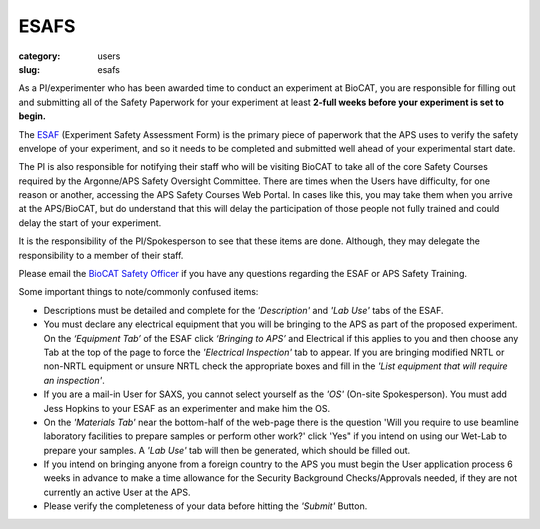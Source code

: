 ESAFS
############################################################

:category: users
:slug: esafs


As a PI/experimenter who has been awarded time to conduct an experiment
at BioCAT, you are responsible for filling out and submitting all of the
Safety Paperwork for your experiment at least **2-full weeks before your
experiment is set to begin.**

The `ESAF <https://beam.aps.anl.gov/pls/apsweb/esaf0001.start_page>`_ (Experiment
Safety Assessment Form) is the primary piece of paperwork that the APS uses to
verify the safety envelope of your experiment, and so it needs to be completed
and submitted well ahead of your experimental start date.

The PI is also responsible for notifying their staff who will be visiting BioCAT
to take all of the core Safety Courses required by the Argonne/APS Safety
Oversight Committee. There are times when the Users have difficulty, for one
reason or another, accessing the APS Safety Courses Web Portal. In cases like
this, you may take them when you arrive at the APS/BioCAT, but do understand
that this will delay the participation of those people not fully trained and
could delay the start of your experiment.

It is the responsibility of the PI/Spokesperson to see that these items are done.
Although, they may delegate the responsibility to a member of their staff.

Please email the `BioCAT Safety Officer <{filename}/pages/contact.rst>`_ if
you have any questions regarding the ESAF or APS Safety Training.

Some important things to note/commonly confused items:

*   Descriptions must be detailed and complete for the *'Description'* and *'Lab Use'*
    tabs of the ESAF.
*   You must declare any electrical equipment that you will be bringing to the
    APS as part of the proposed experiment. On the *‘Equipment Tab’* of the ESAF
    click *‘Bringing to APS’* and Electrical if this applies to you and then
    choose any Tab at the top of the page to force the *'Electrical Inspection'*
    tab to appear. If you are bringing modified NRTL or non-NRTL equipment or
    unsure NRTL check the appropriate boxes and fill in the *'List equipment
    that will require an inspection'*.
*   If you are a mail-in User for SAXS, you cannot select yourself as the
    *'OS'* (On-site Spokesperson). You must add Jess Hopkins to your
    ESAF as an experimenter and make him the OS.
*   On the *'Materials Tab'* near the bottom-half of the web-page there is the question
    'Will you require to use beamline laboratory facilities to prepare samples or
    perform other work?' click 'Yes" if you intend on using our Wet-Lab to prepare
    your samples. A *'Lab Use'* tab will then be generated, which should be filled out.
*   If you intend on bringing anyone from a foreign country to the APS you must begin
    the User application process 6 weeks in advance to make a time allowance for the
    Security Background Checks/Approvals needed, if they are not currently an active
    User at the APS.
*   Please verify the completeness of your data before hitting the *'Submit'* Button.
